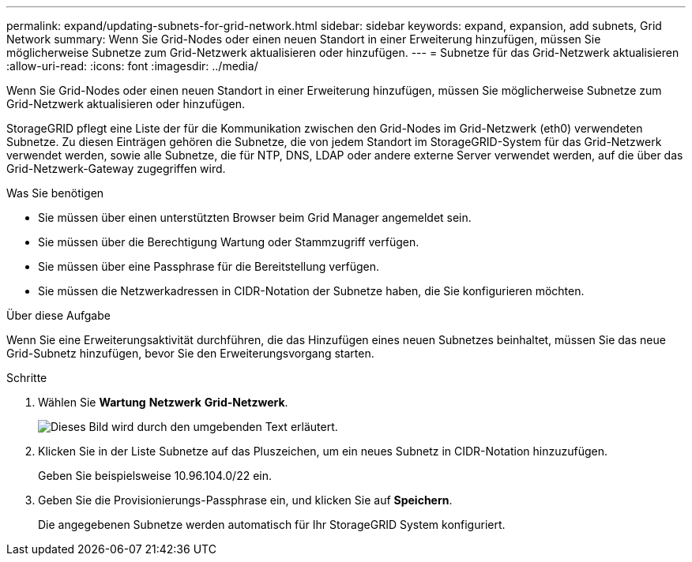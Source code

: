 ---
permalink: expand/updating-subnets-for-grid-network.html 
sidebar: sidebar 
keywords: expand, expansion, add subnets, Grid Network 
summary: Wenn Sie Grid-Nodes oder einen neuen Standort in einer Erweiterung hinzufügen, müssen Sie möglicherweise Subnetze zum Grid-Netzwerk aktualisieren oder hinzufügen. 
---
= Subnetze für das Grid-Netzwerk aktualisieren
:allow-uri-read: 
:icons: font
:imagesdir: ../media/


[role="lead"]
Wenn Sie Grid-Nodes oder einen neuen Standort in einer Erweiterung hinzufügen, müssen Sie möglicherweise Subnetze zum Grid-Netzwerk aktualisieren oder hinzufügen.

StorageGRID pflegt eine Liste der für die Kommunikation zwischen den Grid-Nodes im Grid-Netzwerk (eth0) verwendeten Subnetze. Zu diesen Einträgen gehören die Subnetze, die von jedem Standort im StorageGRID-System für das Grid-Netzwerk verwendet werden, sowie alle Subnetze, die für NTP, DNS, LDAP oder andere externe Server verwendet werden, auf die über das Grid-Netzwerk-Gateway zugegriffen wird.

.Was Sie benötigen
* Sie müssen über einen unterstützten Browser beim Grid Manager angemeldet sein.
* Sie müssen über die Berechtigung Wartung oder Stammzugriff verfügen.
* Sie müssen über eine Passphrase für die Bereitstellung verfügen.
* Sie müssen die Netzwerkadressen in CIDR-Notation der Subnetze haben, die Sie konfigurieren möchten.


.Über diese Aufgabe
Wenn Sie eine Erweiterungsaktivität durchführen, die das Hinzufügen eines neuen Subnetzes beinhaltet, müssen Sie das neue Grid-Subnetz hinzufügen, bevor Sie den Erweiterungsvorgang starten.

.Schritte
. Wählen Sie *Wartung* *Netzwerk* *Grid-Netzwerk*.
+
image::../media/maintenance_grid_networks_page.gif[Dieses Bild wird durch den umgebenden Text erläutert.]

. Klicken Sie in der Liste Subnetze auf das Pluszeichen, um ein neues Subnetz in CIDR-Notation hinzuzufügen.
+
Geben Sie beispielsweise 10.96.104.0/22 ein.

. Geben Sie die Provisionierungs-Passphrase ein, und klicken Sie auf *Speichern*.
+
Die angegebenen Subnetze werden automatisch für Ihr StorageGRID System konfiguriert.


